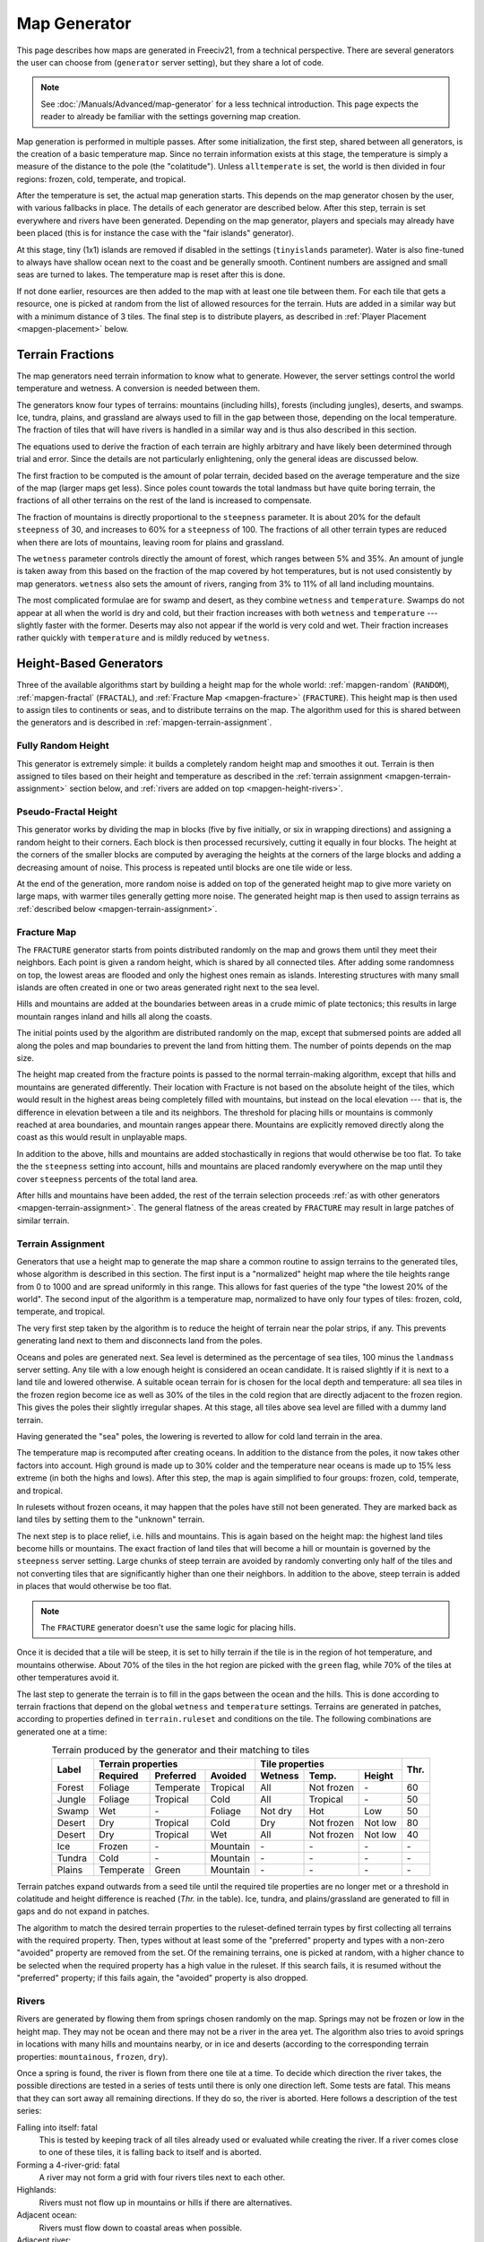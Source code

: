 .. SPDX-License-Identifier: GPL-3.0-or-later
.. SPDX-FileCopyrightText: Erik Sigra <sigra@home.se>
.. SPDX-FileCopyrightText: Louis Moureaux <m_louis30@yahoo.com>

.. Custom Interpretive Text Roles for longturn.net/Freeciv21
.. role:: unit
.. role:: improvement
.. role:: wonder
.. role:: advance

Map Generator
*************

This page describes how maps are generated in Freeciv21, from a technical
perspective. There are several generators the user can choose from
(``generator`` server setting), but they share a lot of code.

.. note::
  See :doc:`/Manuals/Advanced/map-generator` for a less technical introduction.
  This page expects the reader to already be familiar with the settings
  governing map creation.

Map generation is performed in multiple passes. After some initialization, the
first step, shared between all generators, is the creation of a basic
temperature map. Since no terrain information exists at this stage, the
temperature is simply a measure of the distance to the pole (the "colatitude").
Unless ``alltemperate`` is set, the world is then divided in four regions:
frozen, cold, temperate, and tropical.

After the temperature is set, the actual map generation starts. This depends on
the map generator chosen by the user, with various fallbacks in place. The
details of each generator are described below.
After this step, terrain is set everywhere and rivers have been generated.
Depending on the map generator, players and specials
may already have been placed (this is for instance the case with the "fair
islands" generator).

At this stage, tiny (1x1) islands are removed if disabled in the settings
(``tinyislands`` parameter). Water is also fine-tuned to always have shallow
ocean next to the coast and be generally smooth. Continent numbers are assigned
and small seas are turned to lakes. The temperature map is reset after this is
done.

If not done earlier, resources are then added to the map with at least one tile
between them. For each tile that gets a resource, one is picked at random from
the list of allowed resources for the terrain. Huts are added in a similar way
but with a minimum distance of 3 tiles. The final step is to distribute players,
as described in :ref:`Player Placement <mapgen-placement>` below.

.. todo::
  This page is missing information about the Fair Islands generator. Please feel
  free to contribute!

.. _mapgen-fractions:

Terrain Fractions
-----------------

The map generators need terrain information to know what to generate. However,
the server settings control the world temperature and wetness. A conversion
is needed between them.

The generators know four types of terrains: mountains (including hills),
forests (including jungles), deserts, and swamps. Ice, tundra, plains, and
grassland are always used to fill in the gap between those, depending on the
local temperature. The fraction of tiles that will have rivers is handled in a
similar way and is thus also described in this section.

The equations used to derive the fraction of each terrain are highly arbitrary
and have likely been determined through trial and error. Since the details are
not particularly enlightening, only the general ideas are discussed below.

The first fraction to be computed is the amount of polar terrain, decided based
on the average temperature and the size of the map (larger maps get less). Since
poles count towards the total landmass but have quite boring terrain, the
fractions of all other terrains on the rest of the land is increased to
compensate.

The fraction of mountains is directly proportional to the ``steepness``
parameter. It is about 20% for the default ``steepness`` of 30, and increases
to 60% for a ``steepness`` of 100. The fractions of all other terrain types are
reduced when there are lots of mountains, leaving room for plains and grassland.

The ``wetness`` parameter controls directly the amount of forest, which ranges
between 5% and 35%. An amount of jungle is taken away from this based on the
fraction of the map covered by hot temperatures, but is not used consistently by
map generators. ``wetness`` also sets the amount of rivers, ranging from 3% to
11% of all land including mountains.

The most complicated formulae are for swamp and desert, as they combine
``wetness`` and ``temperature``. Swamps do not appear at all when the world is
dry and cold, but their fraction increases with both ``wetness`` and
``temperature`` --- slightly faster with the former. Deserts may also not appear
if the world is very cold and wet. Their fraction increases rather quickly with
``temperature`` and is mildly reduced by ``wetness``.

.. _mapgen-height-generators:

Height-Based Generators
-----------------------

Three of the available algorithms start by building a height map for the whole
world: :ref:`mapgen-random` (``RANDOM``), :ref:`mapgen-fractal` (``FRACTAL``),
and :ref:`Fracture Map <mapgen-fracture>` (``FRACTURE``).
This height map is then used to assign tiles to continents or seas, and to
distribute terrains on the map. The algorithm used for this is shared between
the generators and is described in :ref:`mapgen-terrain-assignment`.

.. _mapgen-random:

Fully Random Height
^^^^^^^^^^^^^^^^^^^

This generator is extremely simple: it builds a completely random height map and
smoothes it out.
Terrain is then assigned to tiles based on their height and temperature as
described in the :ref:`terrain assignment <mapgen-terrain-assignment>` section
below, and :ref:`rivers are added on top <mapgen-height-rivers>`.

.. _mapgen-fractal:

Pseudo-Fractal Height
^^^^^^^^^^^^^^^^^^^^^

This generator works by dividing the map in blocks (five by five initially, or
six in wrapping directions) and assigning a random height to their
corners. Each block is then processed recursively, cutting it equally in four
blocks. The height at the corners of the smaller blocks are computed by
averaging the heights at the corners of the large blocks and adding a decreasing
amount of noise. This process is repeated until blocks are one tile wide or
less.

At the end of the generation, more random noise is added on top of the generated
height map to give more variety on large maps, with warmer tiles generally
getting more noise. The generated height map is then used to assign terrains as
:ref:`described below <mapgen-terrain-assignment>`.

.. _mapgen-fracture:

Fracture Map
^^^^^^^^^^^^

The ``FRACTURE`` generator starts from points distributed randomly on the map
and grows them until they meet their neighbors. Each point is given a random
height, which is shared by all connected tiles. After adding some randomness
on top, the lowest areas are flooded and only the highest ones remain as
islands. Interesting structures with many small islands are often created in one
or two areas generated right next to the sea level.

Hills and mountains are added at the boundaries between areas in a crude mimic
of plate tectonics; this results in large mountain ranges inland and hills all
along the coasts.

The initial points used by the algorithm are distributed randomly on the map,
except that submersed points are added all along the poles and map boundaries to
prevent the land from hitting them. The number of points depends on the map
size.

The height map created from the fracture points is passed to the normal
terrain-making algorithm, except that hills and mountains are generated
differently. Their location with Fracture is not based on the absolute height of
the tiles, which would result in the highest areas being completely filled with
mountains, but instead on the local elevation --- that is, the difference in
elevation between a tile and its neighbors. The threshold for placing hills or
mountains is commonly reached at area boundaries, and mountain ranges appear
there. Mountains are explicitly removed directly along the coast as this would
result in unplayable maps.

In addition to the above, hills and mountains are added stochastically in
regions that would otherwise be too flat. To take the the ``steepness`` setting
into account, hills and mountains are placed randomly everywhere on the map
until they cover ``steepness`` percents of the total land area.

After hills and mountains have been added, the rest of the terrain selection
proceeds :ref:`as with other generators <mapgen-terrain-assignment>`. The
general flatness of the areas created by ``FRACTURE`` may result in large
patches of similar terrain.

.. _mapgen-terrain-assignment:

Terrain Assignment
^^^^^^^^^^^^^^^^^^

Generators that use a height map to generate the map share a common routine to
assign terrains to the generated tiles, whose algorithm is described in this
section. The first input is a "normalized" height map where the tile heights
range from 0 to 1000 and are spread uniformly in this range. This allows for
fast queries of the type "the lowest 20% of the world". The second input of the
algorithm is a temperature map, normalized to have only four types of tiles:
frozen, cold, temperate, and tropical.

The very first step taken by the algorithm is to reduce the height of terrain
near the polar strips, if any. This prevents generating land next to them and
disconnects land from the poles.

Oceans and poles are generated next. Sea level is determined as the percentage
of sea tiles, 100 minus the ``landmass`` server setting. Any tile with a low
enough height is considered an ocean candidate. It is raised slightly if it is
next to a land tile and lowered otherwise. A suitable ocean terrain for is
chosen for the local depth and temperature: all sea tiles in the frozen region
become ice as well as 30% of the tiles in the cold region that are directly
adjacent to the frozen region. This gives the poles their slightly irregular
shapes. At this stage, all tiles above sea level are filled with a dummy land
terrain.

Having generated the "sea" poles, the lowering is reverted to allow for cold
land terrain in the area.

The temperature map is recomputed after creating oceans. In addition to the
distance from the poles, it now takes other factors into account. High ground is
made up to 30% colder and the temperature near oceans is made up to 15% less
extreme (in both the highs and lows). After this step, the map is again
simplified to four groups: frozen, cold, temperate, and tropical.

In rulesets without frozen oceans, it may happen that the poles have still not
been generated. They are marked back as land tiles by setting them to the
"unknown" terrain.

The next step is to place relief, i.e. hills and mountains. This is again based
on the height map: the highest land tiles become hills or mountains. The exact
fraction of land tiles that will become a hill or mountain is governed by the
``steepness`` server setting. Large chunks of steep terrain are avoided by
randomly converting only half of the tiles and not converting tiles that are
significantly higher than one their neighbors. In addition to the above, steep
terrain is added in places that would otherwise be too flat.

.. note::
  The ``FRACTURE`` generator doesn't use the same logic for placing hills.

Once it is decided that a tile will be steep, it is set to hilly terrain if the
tile is in the region of hot temperature, and mountains otherwise. About 70% of
the tiles in the hot region are picked with the ``green`` flag, while 70% of
the tiles at other temperatures avoid it.

The last step to generate the terrain is to fill in the gaps between the ocean
and the hills. This is done according to terrain fractions that depend on the
global ``wetness`` and ``temperature`` settings. Terrains are generated in
patches, according to properties defined in ``terrain.ruleset`` and conditions
on the tile. The following combinations are generated one at a time:

.. table:: Terrain produced by the generator and their matching to tiles
  :widths: auto
  :align: center

  +--------+-----------+-----------+----------+---------+-------------+---------+-----------+
  |        | Terrain properties               | Tile properties                 |           |
  +        +-----------+-----------+----------+---------+-------------+---------+           +
  | Label  | Required  | Preferred | Avoided  | Wetness | Temp.       | Height  | Thr.      |
  +========+===========+===========+==========+=========+=============+=========+===========+
  | Forest | Foliage   | Temperate | Tropical | All     | Not frozen  | \-      | 60        |
  +--------+-----------+-----------+----------+---------+-------------+---------+-----------+
  | Jungle | Foliage   | Tropical  | Cold     | All     | Tropical    | \-      | 50        |
  +--------+-----------+-----------+----------+---------+-------------+---------+-----------+
  | Swamp  | Wet       | \-        | Foliage  | Not dry | Hot         | Low     | 50        |
  +--------+-----------+-----------+----------+---------+-------------+---------+-----------+
  | Desert | Dry       | Tropical  | Cold     | Dry     | Not frozen  | Not low | 80        |
  +--------+-----------+-----------+----------+---------+-------------+---------+-----------+
  | Desert | Dry       | Tropical  | Wet      | All     | Not frozen  | Not low | 40        |
  +--------+-----------+-----------+----------+---------+-------------+---------+-----------+
  | Ice    | Frozen    | \-        | Mountain | \-      | \-          | \-      | \-        |
  +--------+-----------+-----------+----------+---------+-------------+---------+-----------+
  | Tundra | Cold      | \-        | Mountain | \-      | \-          | \-      | \-        |
  +--------+-----------+-----------+----------+---------+-------------+---------+-----------+
  | Plains | Temperate | Green     | Mountain | \-      | \-          | \-      | \-        |
  +--------+-----------+-----------+----------+---------+-------------+---------+-----------+

Terrain patches expand outwards from a seed tile until the required tile
properties are no longer met or a threshold in colatitude and height difference
is reached (*Thr.* in the table). Ice, tundra, and plains/grassland are
generated to fill in gaps and do not expand in patches.

The algorithm to match the desired terrain properties to the ruleset-defined
terrain types by first collecting all terrains with the required property. Then,
types without at least some of the "preferred" property and types with a
non-zero "avoided" property are removed from the set. Of the remaining terrains,
one is picked at random, with a higher chance to be selected when the required
property has a high value in the ruleset. If this search fails, it is resumed
without the "preferred" property; if this fails again, the "avoided" property is
also dropped.

.. _mapgen-height-rivers:

Rivers
^^^^^^

Rivers are generated by flowing them from springs chosen randomly on the map.
Springs may not be frozen or low in the height map. They may not be ocean and
there may not be a river in the area yet. The algorithm also tries to avoid
springs in locations with many hills and mountains nearby, or in ice and
deserts (according to the corresponding terrain properties: ``mountainous``,
``frozen``, ``dry``).

Once a spring is found, the river is flown from there one tile at a time.
To decide which direction the river takes, the possible directions are tested in
a series of tests until there is only one direction left. Some tests are fatal.
This means that they can sort away all remaining directions. If they do so, the
river is aborted. Here follows a description of the test series:

Falling into itself: fatal
  This is tested by keeping track of all tiles already used or evaluated while
  creating the river. If a river comes close to one of these tiles, it is
  falling back to itself and is aborted.

Forming a 4-river-grid: fatal
  A river may not form a grid with four rivers tiles next to each other.

Highlands:
  Rivers must not flow up in mountains or hills if there are alternatives.

Adjacent ocean:
  Rivers must flow down to coastal areas when possible.

Adjacent river:
  Rivers must flow down to areas near other rivers when possible:

Adjacent highlands:
  Rivers must not flow towards highlands (terrains with a non-zero
  ``mountainous`` property) if there are alternatives.

Swamps:
  Rivers must flow down in swamps when possible.

Adjacent swamps:
  Rivers must flow towards swamps when possible.

Height map:
  Rivers must flow in the direction which takes it to the tile with the lowest
  value on the height map.

If these rules haven't decided the direction, the random number generator gets
the decision.

Once a river has been formed, it is added to the map by adding the river extra
as needed. If the river goes through terrains where rivers are forbidden, the
terrain is simply changed. The whole process is repeated until enough tiles are
covered with rivers according to the :ref:`river fraction <mapgen-fractions>`.

.. _mapgen-island:

Island-Based Generators
-----------------------

The ``ISLAND`` generator setting corresponds to three different code paths
depending on the ``startpos`` setting. They all try to fill the map with
islands, but of different sizes and in different numbers to match the desired
starting positions. The general idea is to generate island shapes randomly and
paste them somewhere on the map. If this doesn't work, the process is repeated
with a slightly smaller island until a fitting size and shape is found. Once
islands are created, the map is finalized by filling them with terrain and
creating rivers.

The three available island-based generators are as follows, selected according
to the value of ``startpos``:

``VARIABLE``:
  This generator tries to create three types of islands: 70% of the land is
  given to big islands, 20% to medium, and 10% to small islands. In an ideal
  case, each player starts on a big island and gets one medium and one small
  island. However, due to the random nature of the algorithm it is not
  guaranteed that the smaller islands will be evenly distributed.

  If it is unable to create all the big islands, this generator starts again
  with a smaller size until they all fit, increasing the size of medium islands
  accordingly. Medium and small islands are optional and are only generated if
  they can be placed on the map.

``DEFAULT`` or ``SINGLE``:
  This generator also tries to create one big island per player. Their size
  follows a slightly complicated formula. The available landmass is first
  divided by the number of players. The islands are get one third of the
  landmass per player if this number is larger than 80 tiles; else half the
  landmass per player if this is larger than 60 tiles; otherwise exactly the
  landmass per player. However, the island size is always capped to 120 tiles.
  The big islands are then created, shrinking them down to up to 10% of their
  default size if they will not fit.

  To make up for any undistributed landmass, more islands are created with
  random initial sizes up to the default island size. The generator first
  attempts to place larger islands, then resorts to smaller ones if it fails.

``2or3`` or ``ALL``:
  The generator has to create even larger islands for this starting positions
  mode. Depending on the landmass settings, these large islands take up a
  different fraction of available land: 50% for a landmass above 60%, 60% for a
  landmass above 40%, and 70% for a landmass below. This part of the landmass is
  then distributed evenly among player islands, with two or three players per
  island; but letting the islands shrink to 10% of their intended size if
  needed to place them.

  Smaller islands are then created in two different sizes, one of each per
  player, while also letting those shrink to 10% of their size if needed.

The generators become significantly slower with high ``landmass``, and simply
refuse to proceed when it is too high (above 80 or 85%). In such cases, they
fall back to ``RANDOM``, ``FRACTAL``, or ``ISLANDS`` with the ``SINGLE`` player
placement strategy.

Island Creation
^^^^^^^^^^^^^^^

To create an island, the generator first builds up its shape and then tries to
place it on the map. The shape is created by starting from a single tile and
randomly expanding the island by adding cardinally adjacent tiles until the
desired size is reached. In addition to the random expansion, all tiles with
four neighbors are automatically added to the island; this prevents gaps from
appearing in the middle.

With the island shape created, the algorithm then tries to place it on the map
by randomly selecting a tile as center and checking for collisions with the map
boundaries and other islands. This is tried many times before the algorithm
eventually gives up. Once a fitting location is found, the tiles at the map
location are set to "unknown" terrain (the map is initially only water), then
its terrain is immediately set.

Rivers and Terrain
^^^^^^^^^^^^^^^^^^

Once an island is placed, rivers are added to it. The number of river tiles is
computed worldwide and each island gets a fraction of it proportional to its
surface. Creating rivers is done by repeatedly picking a random tile in the
island. The first suitable river mouth found in this way becomes a river;
suitable river mouths are coastal tiles with a single cardinally adjacent
oceanic tile, at most 3 ocean tiles around, and no adjacent river. Afterwards,
new river mouths are only added with a 1% probability. Instead, when the random
tile is next to an existing river, the river grows in this direction. Further
conditions for rivers to grow require that the new tile has no cardinally
adjacent ocean and at most one adjacent ocean, and furthermore at most two
adjacent rivers. Dry tiles are also penalized by dropping them with a 50%
chance. In this way the rivers slowly grow inwards.

Terrains are placed in a similar way: tiles are picked at random and terrain is
assigned to them until reaching their expected number. This is done by groups of
terrains, starting with forest-like, then desert-like, mountain-like, and
finally swamp-like. The gaps are then filled with ice, tundras, plains, and
grassland depending on the local temperature.

The placement algorithm works as follows: for a given terrain type, a line is
picked in the table below. Lines with larger weights are selected more
frequently. Each line specifies both the properties of the terrain that will be
placed and conditions on the tile wetness and temperature that need to be met.
If they are not fullfilled, the tile is rejected and another one is picked at
random. In addition, some terrain types are generated less often next to the
coast; this is controlled by the "ocean affinity" parameter. For coastal tiles,
this defines the probability that the terrain will be placed on an otherwise
suitable tile. Finally, the creation of patches of similar terrain is encouraged
by requiring that the tile passes a coin flip when the terrain would not be next
to another tile of the same type.

.. table:: Terrain classes produced by the island generators and their matching to tiles
  :widths: auto
  :align: center

  +----------+----------+-----------+-----------+----------+---------+-------------+--------+
  |          |          | Terrain properties               | Tile properties       |        |
  +          + Ocean    +-----------+-----------+----------+---------+-------------+        +
  | Type     | Affinity | Required  | Preferred | Avoided  | Wetness | Temp.       | Weight |
  +==========+==========+===========+===========+==========+=========+=============+========+
  |          |          | Foliage   | Tropical  | Dry      | All     | Tropical    | 1      |
  +          +          +-----------+-----------+----------+---------+-------------+--------+
  |          |          | Foliage   | Temperate | \-       | All     | All         | 3      |
  + Forest   + 60%      +-----------+-----------+----------+---------+-------------+--------+
  |          |          | Foliage   | Wet       | Frozen   | Not dry | Tropical    | 1      |
  +          +          +-----------+-----------+----------+---------+-------------+--------+
  |          |          | Foliage   | Cold      | \-       | All     | Not frozen  | 1      |
  +----------+----------+-----------+-----------+----------+---------+-------------+--------+
  |          |          | Dry       | Tropical  | Green    | Dry     | Hot         | 3      |
  +          +          +-----------+-----------+----------+---------+-------------+--------+
  |          |          | Dry       | Temperate | Green    | Dry     | Not frozen  | 2      |
  + Desert   + 40%      +-----------+-----------+----------+---------+-------------+--------+
  |          |          | Cold      | Dry       | Tropical | Dry     | Not hot     | 1      |
  +          +          +-----------+-----------+----------+---------+-------------+--------+
  |          |          | Frozen    | Dry       | \-       | Dry     | Frozen      | 1      |
  +----------+----------+-----------+-----------+----------+---------+-------------+--------+
  |          |          | Mountain  | Green     | \-       | All     | All         | 2      |
  + Mountain + 20%      +-----------+-----------+----------+---------+-------------+--------+
  |          |          | Mountain  | \-        | Green    | All     | All         | 1      |
  +----------+----------+-----------+-----------+----------+---------+-------------+--------+
  |          |          | Wet       | Tropical  | Foliage  | Not dry | Tropical    | 1      |
  +          +          +-----------+-----------+----------+---------+-------------+--------+
  | Swamp    | 80%      | Wet       | Temperate | Foliage  | Not dry | Hot         | 2      |
  +          +          +-----------+-----------+----------+---------+-------------+--------+
  |          |          | Wet       | Cold      | Foliage  | Not dry | Not hot     | 1      |
  +----------+----------+-----------+-----------+----------+---------+-------------+--------+

.. _mapgen-placement:

Player Placement
----------------

.. table:: Mode chosen by the generator to generate start positions
  :widths: auto
  :align: right

  ============ =======
  Generator    Default
  ============ =======
  ``FAIR``     Placed by the generator
  ``FRACTURE`` ``ALL``
  ``FRACTAL``  ``ALL``
  ``ISLAND``   Always ``SINGLE``
  ``RANDOM``   ``2or3``
  Scenarios    ``ALL``
  ============ =======

The final step in the map generator is to to place players on the map. The
method used to do so is set by the user, but it can also can depend on the
generator if ``startpos`` is set to ``DEFAULT``, as listed on the right.
Starting positions are allocated using the chosen method. If a method fails,
another method is tried in the following order: ``SINGLE``, ``2or3``, ``ALL``,
and finally ``VARIABLE``.

Placement tries to find fair starting positions using a "tile value" metric,
computed as the sum of all outputs produced by the tile (food, production, and
trade). If the initial workers can build a road, irrigation, or mine, half of
the best possible bonus is counted towards the value of the tile, rounded down.
Specials are taken into account but no government bonus is applied. This gives
the following values for common terrains:

.. table:: Tile value for the most common terrains
  :widths: auto
  :align: center

  ============ =============== ====================== =====
  Terrain      Food/Prod/Trade Road + Irrigation/Mine Value
  ============ =============== ====================== =====
  Forest       1/2/0           \-                     3
  Grassland    2/0/0           1 + 1/-                3
  Ocean        1/0/2           \-                     3
  Desert       0/1/0           1 + 1/1                2
  Plains       1/0/0           1 + 1/-                2
  Hills        1/0/0           \- + 1/3               2
  Jungle       1/0/0           \-                     1
  Mountains    1/0/0           \- + -/1               1
  Swamp        1/0/0           \-                     1
  Tundra       1/0/0           \- + 1/-               1
  ============ =============== ====================== =====

The initial city radius is then taken into account. This is done by setting the
tile value to zero if, within the city radius, more tiles are worse than better.
(So the value of a wheat tile surrounded by grass and a pheasant is set to
zero because all tiles except the pheasant are strictly worse.)
After this step, the map of tile values is smoothed out using a Gaussian filter
of width 1 and the value of ocean tiles is set to zero as they cannot be used as
starting positions. The total value of every island is computed by summing over
all tiles. Finally, tile values are normalized to the range [0, 1000).

With all the values computed, actual placement can start. Here another set of
fallbacks happens depending on the number of islands: the ``SINGLE`` placement
mode requires 3 islands more than the player count; ``2or3`` requires at least
half the player count plus 4, and ``ALL`` requires enough value for the best
island. ``VARIABLE`` is used as a fallback in all cases.

For the ``SINGLE`` and ``2or3`` modes, an attempt is made at avoiding islands
with too much variation in their total value. Then a number of players is
assigned to each island according to the placement mode: all on the best island
for ``ALL``, one per island for ``SINGLE``, two per island for ``2or3`` (3 on
the best island if needed), and a variable number of players for ``VARIABLE``
(trying to have a total value of 1500 per player, or failing that to distribute
available tiles evenly).

Having determined how many players to place per island, they are then randomly
distributed on valid start positions of the island. Picked tiles must have a
value in the top-10% worldwide (this criterion is progressively loosened if not
all players can be placed). A few other conditions need to be met: one cannot
start on a hut or frozen or cold terrain. It is also possible to check that
there are enough tiles in reach (controlled by the ruleset setting
``parameters.min_start_native_area`` in ``terrain.ruleset`` but disabled by most
rulesets). Finally, players cannot start less than four tiles away from each
other (or a bit more if the value of their initial tile is lower).

